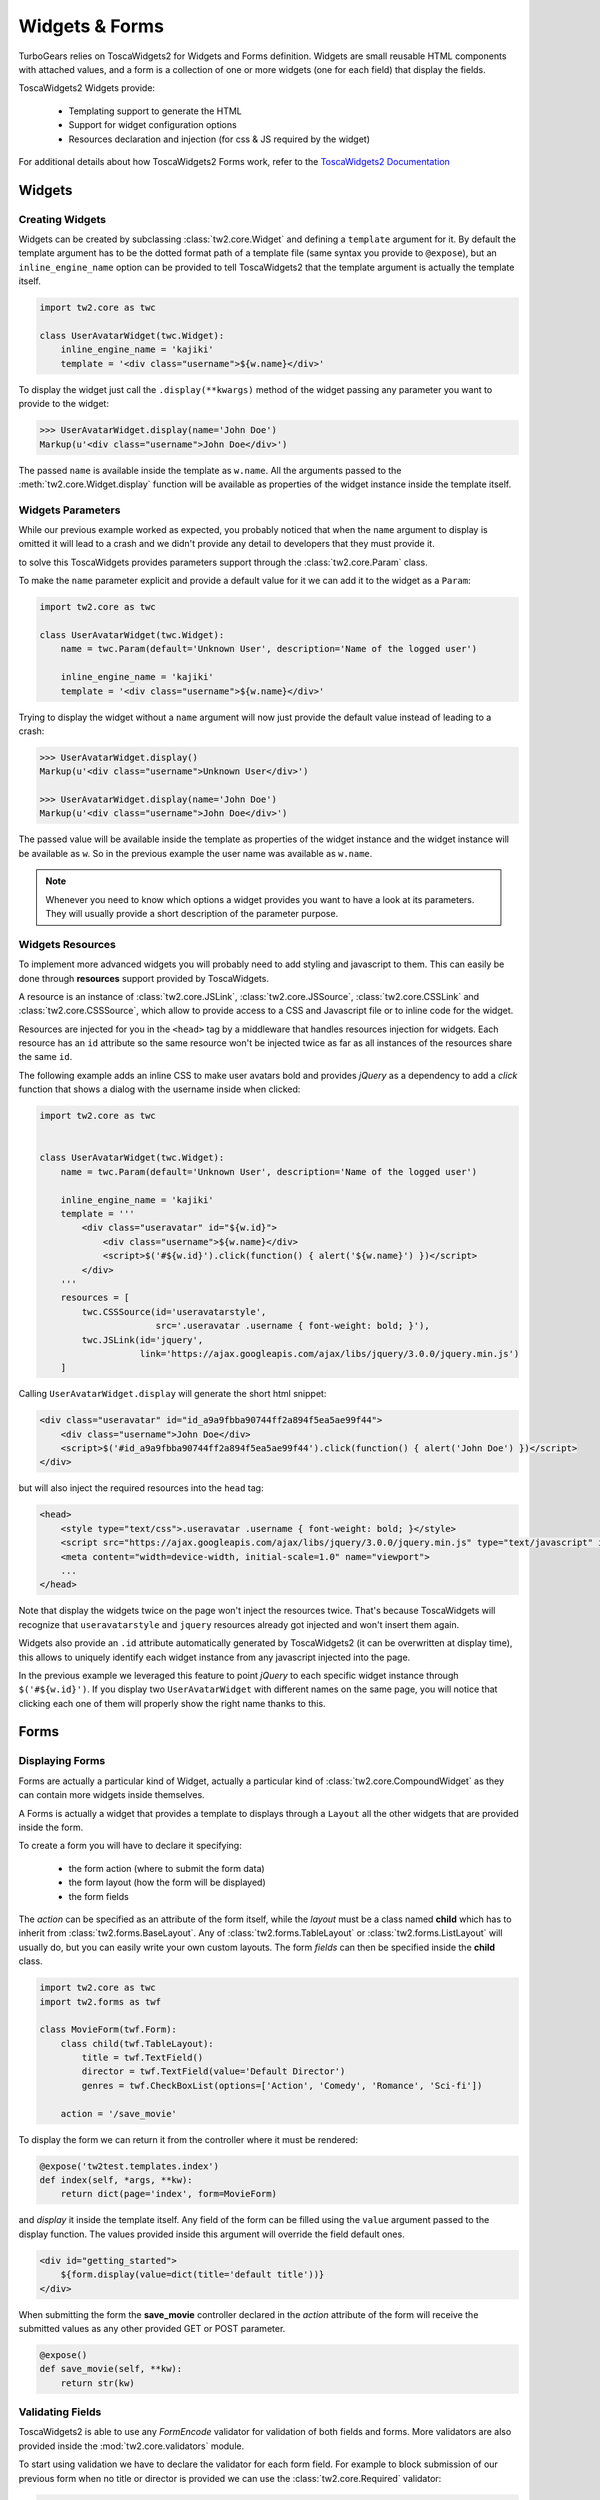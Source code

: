 .. _tw2forms:

===============
Widgets & Forms
===============

TurboGears relies on ToscaWidgets2 for Widgets and Forms definition.
Widgets are small reusable HTML components with attached values, and
a form is a collection of one or more widgets (one for each field) that
display the fields.

ToscaWidgets2 Widgets provide:

    * Templating support to generate the HTML
    * Support for widget configuration options
    * Resources declaration and injection (for css & JS required by the widget)

For additional details about how ToscaWidgets2 Forms work,
refer to the `ToscaWidgets2 Documentation <https://tw2core.readthedocs.io/en/latest>`_

Widgets
=======

Creating Widgets
----------------

Widgets can be created by subclassing :class:`tw2.core.Widget` and defining
a ``template`` argument for it. By default the template argument has to be
the dotted format path of a template file (same syntax you provide to ``@expose``),
but an ``inline_engine_name`` option can be provided to tell ToscaWidgets2
that the template argument is actually the template itself.

.. code-block:: python

    import tw2.core as twc

    class UserAvatarWidget(twc.Widget):
        inline_engine_name = 'kajiki'
        template = '<div class="username">${w.name}</div>'

To display the widget just call the ``.display(**kwargs)`` method of the
widget passing any parameter you want to provide to the widget:

.. code-block:: python

    >>> UserAvatarWidget.display(name='John Doe')
    Markup(u'<div class="username">John Doe</div>')

The passed ``name`` is available inside the template as ``w.name``.
All the arguments passed to the :meth:`tw2.core.Widget.display` function will be available
as properties of the widget instance inside the template itself.

Widgets Parameters
------------------

While our previous example worked as expected, you probably noticed that when
the ``name`` argument to display is omitted it will lead to a crash and we
didn't provide any detail to developers that they must provide it.

to solve this ToscaWidgets provides parameters support through the :class:`tw2.core.Param`
class.

To make the ``name`` parameter explicit and provide a default value for it we
can add it to the widget as a ``Param``:

.. code-block:: python

    import tw2.core as twc

    class UserAvatarWidget(twc.Widget):
        name = twc.Param(default='Unknown User', description='Name of the logged user')

        inline_engine_name = 'kajiki'
        template = '<div class="username">${w.name}</div>'

Trying to display the widget without a ``name`` argument will now just provide the
default value instead of leading to a crash:

.. code-block:: python

    >>> UserAvatarWidget.display()
    Markup(u'<div class="username">Unknown User</div>')

    >>> UserAvatarWidget.display(name='John Doe')
    Markup(u'<div class="username">John Doe</div>')

The passed value will be available inside the template as properties
of the widget instance and the widget instance will be available as ``w``.
So in the previous example the user name was available as ``w.name``.

.. note:: Whenever you need to know which options a widget provides you want
          to have a look at its parameters. They will usually provide a short
          description of the parameter purpose.

Widgets Resources
-----------------

To implement more advanced widgets you will probably need to add styling
and javascript to them. This can easily be done through **resources**
support provided by ToscaWidgets.

A resource is an instance of :class:`tw2.core.JSLink`, :class:`tw2.core.JSSource`,
:class:`tw2.core.CSSLink` and :class:`tw2.core.CSSSource`, which allow to provide
access to a CSS and Javascript file or to inline code for the widget.

Resources are injected for you in the ``<head>`` tag by a middleware that
handles resources injection for widgets. Each resource has an ``id`` attribute
so the same resource won't be injected twice as far as all instances of the
resources share the same ``id``.

The following example adds an inline CSS to make user avatars bold and provides
*jQuery* as a dependency to add a *click* function that shows a dialog with the
username inside when clicked:

.. code-block:: python

    import tw2.core as twc


    class UserAvatarWidget(twc.Widget):
        name = twc.Param(default='Unknown User', description='Name of the logged user')

        inline_engine_name = 'kajiki'
        template = '''
            <div class="useravatar" id="${w.id}">
                <div class="username">${w.name}</div>
                <script>$('#${w.id}').click(function() { alert('${w.name}') })</script>
            </div>
        '''
        resources = [
            twc.CSSSource(id='useravatarstyle',
                          src='.useravatar .username { font-weight: bold; }'),
            twc.JSLink(id='jquery',
                       link='https://ajax.googleapis.com/ajax/libs/jquery/3.0.0/jquery.min.js')
        ]

Calling ``UserAvatarWidget.display`` will generate the short html snippet:

.. code-block:: html

    <div class="useravatar" id="id_a9a9fbba90744ff2a894f5ea5ae99f44">
        <div class="username">John Doe</div>
        <script>$('#id_a9a9fbba90744ff2a894f5ea5ae99f44').click(function() { alert('John Doe') })</script>
    </div>

but will also inject the required resources into the ``head`` tag:

.. code-block:: html

    <head>
        <style type="text/css">.useravatar .username { font-weight: bold; }</style>
        <script src="https://ajax.googleapis.com/ajax/libs/jquery/3.0.0/jquery.min.js" type="text/javascript" id="jquery"></script>
        <meta content="width=device-width, initial-scale=1.0" name="viewport">
        ...
    </head>

Note that display the widgets twice on the page won't inject the resources twice. That's
because ToscaWidgets will recognize that ``useravatarstyle`` and ``jquery`` resources already
got injected and won't insert them again.

Widgets also provide an ``.id`` attribute automatically generated by ToscaWidgets2
(it can be overwritten at display time), this allows to uniquely identify
each widget instance from any javascript injected into the page.

In the previous example we leveraged this feature to point *jQuery* to each specific
widget instance through ``$('#${w.id}')``. If you display two ``UserAvatarWidget``
with different names on the same page, you will notice that clicking each one of them
will properly show the right name thanks to this.


Forms
=====

Displaying Forms
----------------

Forms are actually a particular kind of Widget, actually a particular kind of
:class:`tw2.core.CompoundWidget` as they can contain more widgets inside themselves.

A Forms is actually a widget that provides a template to displays through a
``Layout`` all the other widgets that are provided inside the form.

To create a form you will have to declare it specifying:

    * the form action (where to submit the form data)
    * the form layout (how the form will be displayed)
    * the form fields

The *action* can be specified as an attribute of the form itself, while the *layout*
must be a class named **child** which has to inherit from :class:`tw2.forms.BaseLayout`.
Any of :class:`tw2.forms.TableLayout` or :class:`tw2.forms.ListLayout` will usually do, but you
can easily write your own custom layouts. The form *fields* can then be specified
inside the **child** class.

.. code-block:: python

    import tw2.core as twc
    import tw2.forms as twf

    class MovieForm(twf.Form):
        class child(twf.TableLayout):
            title = twf.TextField()
            director = twf.TextField(value='Default Director')
            genres = twf.CheckBoxList(options=['Action', 'Comedy', 'Romance', 'Sci-fi'])

        action = '/save_movie'

To display the form we can return it from the controller where it must be rendered:

.. code-block:: python

    @expose('tw2test.templates.index')
    def index(self, *args, **kw):
        return dict(page='index', form=MovieForm)

and *display* it inside the template itself.
Any field of the form can be filled using the ``value`` argument passed to the
display function. The values provided inside this argument will override the
field default ones.

.. code-block:: html+genshi

    <div id="getting_started">
        ${form.display(value=dict(title='default title'))}
    </div>

When submitting the form the **save_movie** controller declared in the *action*
attribute of the form will receive the submitted values as any other provided
GET or POST parameter.

.. code-block:: python

    @expose()
    def save_movie(self, **kw):
        return str(kw)

.. _tw2_forms_validation:

Validating Fields
-----------------

ToscaWidgets2 is able to use any `FormEncode` validator for validation of
both fields and forms. More validators are also provided inside the
:mod:`tw2.core.validators` module.

To start using validation we have to declare the validator for each form field.
For example to block submission of our previous form when no title or director
is provided we can use the :class:`tw2.core.Required` validator:

.. code-block:: python

    class MovieForm(twf.Form):
        class child(twf.TableLayout):
            title = twf.TextField(validator=twc.Required)
            director = twf.TextField(value="Default Director", validator=twc.Required)
            genres = twf.CheckBoxList(options=['Action', 'Comedy', 'Romance', 'Sci-fi'])

        action = '/save_movie'

Now the forms knows how to validate the title and director fields,
but those are not validated in any way.
To enable validation in TurboGears we must use the :class:`.validate` decorator
and place it at our form action:

.. code-block:: python

    @expose()
    @validate(MovieForm, error_handler=index)
    def save_movie(self, *args, **kw):
        return str(kw)

Now every submission to */save_movie* url will be validated against
the *MovieForm* and if it doesn't pass validation will be redirected
to the *index* method where the form will display an error for each field
not passing validation.

.. note:: TurboGears keeps track of the form that failed validation
          when running the ``error_handler``, so if we display that
          form during the ``error_handler`` it will automatically
          display the validation error messages, nothing particular
          is required to show errors apart displaying the form after
          validation failed.

More about TurboGears support for validation is available inside the
:ref:`validation` page.

Validating Compound Fields
~~~~~~~~~~~~~~~~~~~~~~~~~~

Suppose that you are afraid that people might enter a wrong director name
for your movies. The most simple solution would be to require them to
enter the name two times to be sure that it is actually the correct one.

How can we enforce people to enter two times the same name inside our form?
Apart from fields, ToscaWidgets permits to set validators to forms.
Those can be used to validate form fields together instead of one by one.
To check that our two directors equals we will use the
:class:`formencode.validators.FieldsMatch` validator:

.. code-block:: python

    import tw2.core as twc
    import tw2.forms as twf
    from formencode.validators import FieldsMatch

    class MovieForm(twf.Form):
        class child(twf.TableLayout):
            title = twf.TextField(validator=twc.Required)
            director = twf.TextField(value="Default Director", validator=twc.Required)
            director_verify = twf.TextField()
            genres = twf.CheckBoxList(options=['Action', 'Comedy', 'Romance', 'Sci-fi'])

        action = '/save_movie'
        validator = FieldsMatch('director', 'director_verify')

Nothing else of our code needs to be changed, our */save_movie* controller
already has validation for the *MovieForm* and when the form is submitted
after checking that there is a title and director will also check that
both *director* and *director_verify* fields equals.

Manual Validation
~~~~~~~~~~~~~~~~~

Usually you will rely on the ``@validate`` decorator to check for form errors
on submission and display the form with proper error messages, but there might
be cases where you want to manually validate the form and then pass the errors
to it.

To validate a Form just call the :meth:`tw2.forms.Form.validate` method on it
with the dictionary of values to validate:

.. code-block:: python

    MovieForm.validate({})

That will raise a :class:`tw2.core.ValidationError` in case the validation failed,
the validation error itself will contain an instance of the widget already configured
to display the error messages:

.. code-block:: python

    try:
        MovieForm.validate(dict())
    except twc.ValidationError as e:
        # Display widget with error messages inside.
        e.widget.display()

Relocatable Widget Actions
--------------------------

Whenever you run your application on a mount point which is not the root of
the domain name your actions will have to poin to the right path inside the
mount point.

In TurboGears2 this is usually achieved using the ``tg.url`` function which
checks the `SCRIPT_NAME` inside the request environment to see where
the application is mounted. The issue with widget actions is that widgets
actions are globally declared and ``tg.url`` cannot be called outside of
a request.

Calling ``tg.url`` while declaring a form and its action will cause a crash
to avoid this TurboGears provides a lazy version of the url method which
is evaluated only when the widget is displayed (``tg.lurl``):

.. code-block:: python

    from tg import lurl

    class MovieForm(twf.Form):
        class child(twf.TableLayout):
            title = twf.TextField(validator=twc.Required)
            director = twf.TextField(value="Default Director", validator=twc.Required)
            genres = twf.CheckBoxList(options=['Action', 'Comedy', 'Romance', 'Sci-fi'])

        action = lurl('/save_movie')

Using ``tg.lurl`` the form action will be correctly written depending on
where the application is mounted.

Please pay attention that usually when registering resources on ToscaWidgets (both
tw1 and tw2) it won't be necessary to call neither ``tg.url`` or ``tg.lurl`` as
all the ``Link`` subclasses like ``JSLink``, ``CSSLink`` and so on will already
serve the resource using the application mount point.

Custom Layouts
--------------

While using ``tw2.forms.TableLayout`` and ``tw2.forms.ListLayout`` it's easy to perform
most simple styling and customization of your forms, for more complex widgets
a custom template is usually the way to go.

You can easily provide your custom layout by subclassing ``tw2.forms.widgets.BaseLayout``
and declaring a template for it inside your forms.

For example it is possible to create a name/surname form with a side field for notes
using the bootstrap CSS framework:

.. code-block:: python

    from tw2.core import Validator
    from tw2.forms.widgets import Form, BaseLayout, TextField, TextArea, SubmitButton

    class SubscribeForm(Form):
        action = '/submit'

        class child(BaseLayout):
            inline_engine_name = 'kajiki'
            template = '''
    <div py:strip="">
        <py:for each="c in w.children_hidden">
            ${c.display()}
        </py:for>

        <div class="form form-horizontal">
            <div class="form-group">
                <div class="col-md-7">
                    <div py:with="c=w.children.name"
                         class="form-group ${c.error_msg and 'has-error' or ''}">
                        <label for="${c.compound_id}" class="col-md-3 control-label">${c.label}</label>
                        <div class="col-md-9">
                            ${c.display()}
                            <span class="help-block" py:content="c.error_msg"/>
                        </div>
                    </div>
                    <div py:with="c=w.children.surname"
                         class="form-group ${c.error_msg and 'has-error' or ''}">
                        <label for="${c.compound_id}" class="col-md-3 control-label">${c.label}</label>
                        <div class="col-md-9">
                            ${c.display()}
                            <span class="help-block" py:content="c.error_msg"/>
                        </div>
                    </div>
                </div>
                <div class="col-md-4 col-md-offset-1">
                    ${w.children.notes.display()}
                </div>
            </div>
        </div>
    </div>
    '''

        name = TextField(label=l_('Name'), validator=Validator(required=True),
                         css_class="form-control")
        surname = TextField(label=l_('Surname'), validator=Validator(required=True),
                            css_class="form-control")
        notes = TextArea(label=None, placeholder=l_("Notes"),
                         css_class="form-control", rows=8)

        submit = SubmitButton(css_class='btn btn-primary', value=l_('Create'))

